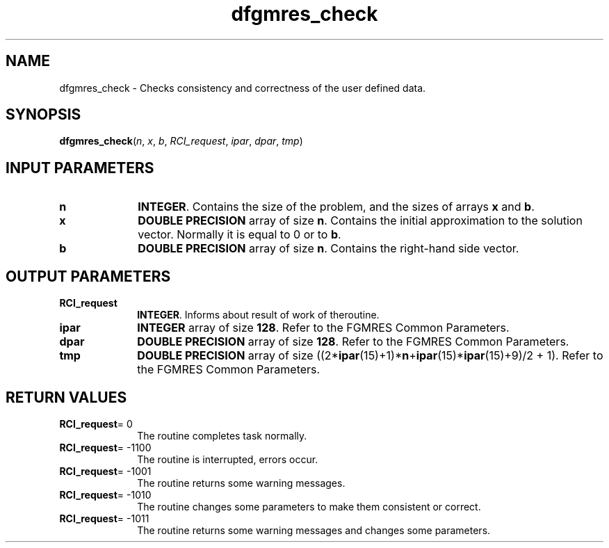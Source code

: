 .\" Copyright (c) 2002 \- 2008 Intel Corporation
.\" All rights reserved.
.\"
.TH dfgmres\(ulcheck 3 "Intel Corporation" "Copyright(C) 2002 \- 2008" "Intel(R) Math Kernel Library"
.SH NAME
dfgmres\(ulcheck \- Checks consistency and correctness of the user defined data.
.SH SYNOPSIS
.PP
\fBdfgmres\(ulcheck\fR(\fIn\fR, \fIx\fR, \fIb\fR, \fIRCI\(ulrequest\fR, \fIipar\fR, \fIdpar\fR, \fItmp\fR)
.SH INPUT PARAMETERS

.TP 10
\fBn\fR
.NL
\fBINTEGER\fR. Contains the size of the problem, and the sizes of arrays \fBx\fR and \fBb\fR.
.TP 10
\fBx\fR
.NL
\fBDOUBLE PRECISION\fR array of size \fBn\fR. Contains the initial approximation to the solution vector. Normally it is equal to 0 or to \fBb\fR.
.TP 10
\fBb\fR
.NL
\fBDOUBLE PRECISION\fR array of size \fBn\fR. Contains the right-hand side vector.
.SH OUTPUT PARAMETERS

.TP 10
\fBRCI\(ulrequest\fR
.NL
\fBINTEGER\fR. Informs about result of work of theroutine.
.TP 10
\fBipar\fR
.NL
\fBINTEGER\fR array of size \fB128\fR. Refer to the FGMRES Common Parameters.
.TP 10
\fBdpar\fR
.NL
\fBDOUBLE PRECISION\fR array of size \fB128\fR. Refer to the FGMRES Common Parameters.
.TP 10
\fBtmp\fR
.NL
\fBDOUBLE PRECISION\fR array of size ((2*\fBipar\fR(15)+1)*\fBn\fR+\fBipar\fR(15)*\fBipar\fR(15)+9)/2 + 1). Refer to the FGMRES Common Parameters.
.SH RETURN VALUES
.PP

.TP 10
\fBRCI\(ulrequest\fR= 0
.NL
The routine completes task normally.
.TP 10
\fBRCI\(ulrequest\fR= -1100
.NL
The routine is interrupted, errors occur.
.TP 10
\fBRCI\(ulrequest\fR= -1001
.NL
The routine returns some warning messages.
.TP 10
\fBRCI\(ulrequest\fR= -1010
.NL
The routine changes some parameters to make them consistent or correct.
.TP 10
\fBRCI\(ulrequest\fR= -1011
.NL
The routine returns some warning messages and changes some parameters.
